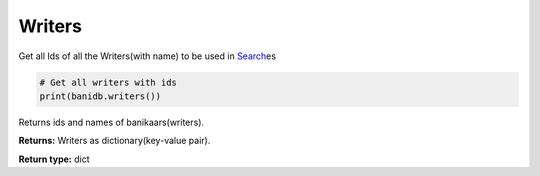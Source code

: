 Writers
-------

Get all Ids of all the Writers(with name) to be used in
`Search <searchdb.html>`__\ es

.. code:: python

    # Get all writers with ids
    print(banidb.writers())

Returns ids and names of banikaars(writers).

**Returns:**    Writers as dictionary(key-value pair).

**Return type:**    dict